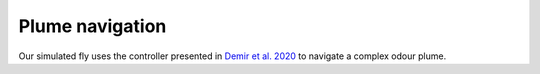 Plume navigation
=======
Our simulated fly uses the controller presented in `Demir et al. 2020 <https://doi.org/10.7554/eLife.57524>`_ to navigate a complex odour plume. 

.. raw:: html

   <video controls style="width:100%; height:100%;">
       <source src="https://github.com/NeLy-EPFL/_media/blob/main/flygym/videos/video_13_plume_navigation_v2_SWC_rescaled.mp4?raw=true" type="video/mp4">
       Your browser does not support the video tag.
   </video>
